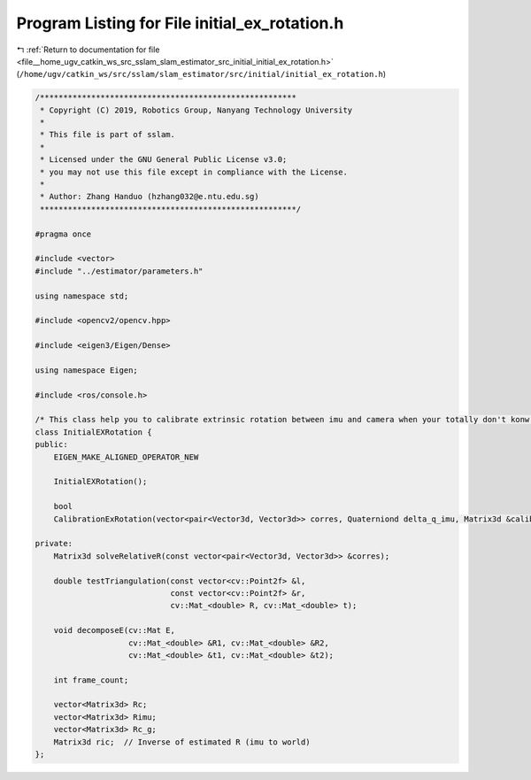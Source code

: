 
.. _program_listing_file__home_ugv_catkin_ws_src_sslam_slam_estimator_src_initial_initial_ex_rotation.h:

Program Listing for File initial_ex_rotation.h
==============================================

|exhale_lsh| :ref:`Return to documentation for file <file__home_ugv_catkin_ws_src_sslam_slam_estimator_src_initial_initial_ex_rotation.h>` (``/home/ugv/catkin_ws/src/sslam/slam_estimator/src/initial/initial_ex_rotation.h``)

.. |exhale_lsh| unicode:: U+021B0 .. UPWARDS ARROW WITH TIP LEFTWARDS

.. code-block:: cpp

   /*******************************************************
    * Copyright (C) 2019, Robotics Group, Nanyang Technology University
    *
    * This file is part of sslam.
    *
    * Licensed under the GNU General Public License v3.0;
    * you may not use this file except in compliance with the License.
    *
    * Author: Zhang Handuo (hzhang032@e.ntu.edu.sg)
    *******************************************************/
   
   #pragma once
   
   #include <vector>
   #include "../estimator/parameters.h"
   
   using namespace std;
   
   #include <opencv2/opencv.hpp>
   
   #include <eigen3/Eigen/Dense>
   
   using namespace Eigen;
   
   #include <ros/console.h>
   
   /* This class help you to calibrate extrinsic rotation between imu and camera when your totally don't konw the extrinsic parameter */
   class InitialEXRotation {
   public:
       EIGEN_MAKE_ALIGNED_OPERATOR_NEW
   
       InitialEXRotation();
   
       bool
       CalibrationExRotation(vector<pair<Vector3d, Vector3d>> corres, Quaterniond delta_q_imu, Matrix3d &calib_ric_result);
   
   private:
       Matrix3d solveRelativeR(const vector<pair<Vector3d, Vector3d>> &corres);
   
       double testTriangulation(const vector<cv::Point2f> &l,
                                const vector<cv::Point2f> &r,
                                cv::Mat_<double> R, cv::Mat_<double> t);
   
       void decomposeE(cv::Mat E,
                       cv::Mat_<double> &R1, cv::Mat_<double> &R2,
                       cv::Mat_<double> &t1, cv::Mat_<double> &t2);
   
       int frame_count;
   
       vector<Matrix3d> Rc;
       vector<Matrix3d> Rimu;
       vector<Matrix3d> Rc_g;
       Matrix3d ric;  // Inverse of estimated R (imu to world)
   };
   
   
